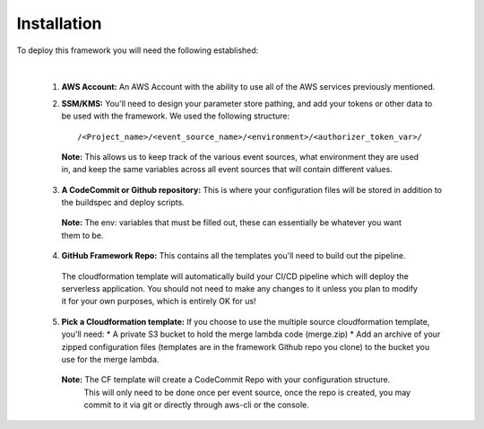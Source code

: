 Installation
============

To deploy this framework you will need the following established:

|

    1. **AWS Account:** An AWS Account with the ability to use all of the AWS services previously mentioned.


    2. **SSM/KMS:** You'll need to design your parameter store pathing, and add your tokens or other data to be used with the framework. We used the following structure::

        /<Project_name>/<event_source_name>/<environment>/<authorizer_token_var>/

      **Note:** This allows us to keep track of the various event sources, what environment they are used in, and keep the same variables across all event sources that will contain different values.


    3. **A CodeCommit or Github repository:** This is where your configuration files will be stored in addition to the buildspec and deploy scripts.

      **Note:** The env: variables that must be filled out, these can essentially be whatever you want them to be.


    4. **GitHub Framework Repo:** This contains all the templates you'll need to build out the pipeline. 
      The cloudformation template will automatically build your CI/CD pipeline which will deploy the serverless application. You should not need to make any changes to it unless you plan to modify it for your own purposes, which is entirely OK for us!


    5. **Pick a Cloudformation template:** If you choose to use the multiple source cloudformation template, you'll need:
       * A private S3 bucket to hold the merge lambda code (merge.zip)
       * Add an archive of your zipped configuration files (templates are in the framework Github repo you clone) to the bucket you use for the merge lambda.

      **Note:** The CF template will create a CodeCommit Repo with your configuration structure.
       This will only need to be done once per event source, once the repo is created, you may commit to it via git or directly through aws-cli or the console.
